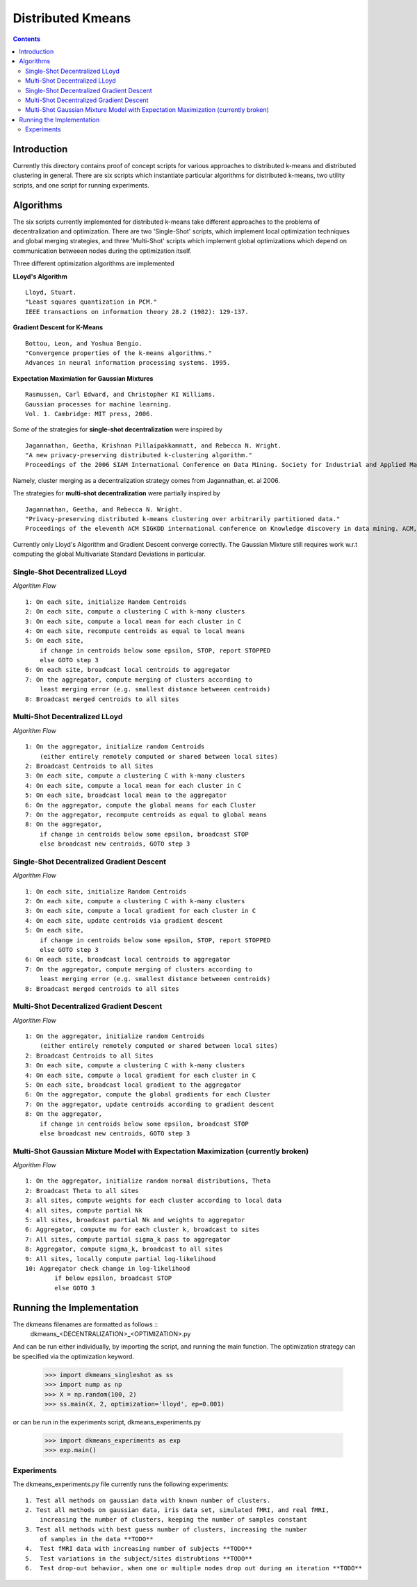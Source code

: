 Distributed Kmeans
===============
.. contents::


Introduction
---------------
Currently this directory contains proof of concept scripts for various approaches to distributed k-means and distributed clustering in general. There are six scripts which instantiate particular algorithms for distributed k-means, two utility scripts, and one script for running experiments.

Algorithms
---------------

The six scripts currently implemented for distributed k-means take different approaches to the problems of decentralization and optimization. There are two 'Single-Shot' scripts, which implement local optimization techniques and global merging strategies, and three 'Multi-Shot' scripts which implement global optimizations which depend on communication betweeen nodes during the optimization itself. 

Three different optimization algorithms are implemented

**LLoyd's Algorithm** ::

  Lloyd, Stuart. 
  "Least squares quantization in PCM." 
  IEEE transactions on information theory 28.2 (1982): 129-137.
      
**Gradient Descent for K-Means** ::


  Bottou, Leon, and Yoshua Bengio. 
  "Convergence properties of the k-means algorithms." 
  Advances in neural information processing systems. 1995.
       
**Expectation Maximiation for Gaussian Mixtures** :: 
  
  Rasmussen, Carl Edward, and Christopher KI Williams. 
  Gaussian processes for machine learning. 
  Vol. 1. Cambridge: MIT press, 2006.

Some of the strategies for **single-shot decentralization** were inspired by ::

  Jagannathan, Geetha, Krishnan Pillaipakkamnatt, and Rebecca N. Wright. 
  "A new privacy-preserving distributed k-clustering algorithm." 
  Proceedings of the 2006 SIAM International Conference on Data Mining. Society for Industrial and Applied Mathematics, 2006.
  
Namely, cluster merging as a decentralization strategy comes from Jagannathan, et. al 2006.

The strategies for **multi-shot decentralization** were partially inspired by ::

  Jagannathan, Geetha, and Rebecca N. Wright. 
  "Privacy-preserving distributed k-means clustering over arbitrarily partitioned data."
  Proceedings of the eleventh ACM SIGKDD international conference on Knowledge discovery in data mining. ACM, 2005.

Currently only Lloyd's Algorithm and Gradient Descent converge correctly. The Gaussian Mixture still requires work w.r.t computing the global Multivariate Standard Deviations in particular. 

Single-Shot Decentralized LLoyd
_________________

*Algorithm Flow*  ::

    1: On each site, initialize Random Centroids
    2: On each site, compute a clustering C with k-many clusters
    3: On each site, compute a local mean for each cluster in C
    4: On each site, recompute centroids as equal to local means
    5: On each site,
        if change in centroids below some epsilon, STOP, report STOPPED
        else GOTO step 3
    6: On each site, broadcast local centroids to aggregator
    7: On the aggregator, compute merging of clusters according to
        least merging error (e.g. smallest distance betweeen centroids)
    8: Broadcast merged centroids to all sites

Multi-Shot Decentralized LLoyd
_________________

*Algorithm Flow* ::

    1: On the aggregator, initialize random Centroids
        (either entirely remotely computed or shared between local sites)
    2: Broadcast Centroids to all Sites
    3: On each site, compute a clustering C with k-many clusters
    4: On each site, compute a local mean for each cluster in C
    5: On each site, broadcast local mean to the aggregator
    6: On the aggregator, compute the global means for each Cluster
    7: On the aggregator, recompute centroids as equal to global means
    8: On the aggregator,
        if change in centroids below some epsilon, broadcast STOP
        else broadcast new centroids, GOTO step 3

Single-Shot Decentralized Gradient Descent
_________________

*Algorithm Flow* ::

    1: On each site, initialize Random Centroids
    2: On each site, compute a clustering C with k-many clusters
    3: On each site, compute a local gradient for each cluster in C
    4: On each site, update centroids via gradient descent
    5: On each site,
        if change in centroids below some epsilon, STOP, report STOPPED
        else GOTO step 3
    6: On each site, broadcast local centroids to aggregator
    7: On the aggregator, compute merging of clusters according to
        least merging error (e.g. smallest distance betweeen centroids)
    8: Broadcast merged centroids to all sites


Multi-Shot Decentralized Gradient Descent
_________________

*Algorithm Flow* ::

    1: On the aggregator, initialize random Centroids 
        (either entirely remotely computed or shared between local sites)
    2: Broadcast Centroids to all Sites
    3: On each site, compute a clustering C with k-many clusters
    4: On each site, compute a local gradient for each cluster in C
    5: On each site, broadcast local gradient to the aggregator
    6: On the aggregator, compute the global gradients for each Cluster
    7: On the aggregator, update centroids according to gradient descent
    8: On the aggregator,
        if change in centroids below some epsilon, broadcast STOP
        else broadcast new centroids, GOTO step 3

Multi-Shot Gaussian Mixture Model with Expectation Maximization (currently broken)
___________________

*Algorithm Flow* ::

    1: On the aggregator, initialize random normal distributions, Theta
    2: Broadcast Theta to all sites
    3: all sites, compute weights for each cluster according to local data
    4: all sites, compute partial Nk 
    5: all sites, broadcast partial Nk and weights to aggregator
    6: Aggregator, compute mu for each cluster k, broadcast to sites
    7: All sites, compute partial sigma_k pass to aggregator
    8: Aggregator, compute sigma_k, broadcast to all sites
    9: All sites, locally compute partial log-likelihood
    10: Aggregator check change in log-likelihood
            if below epsilon, broadcast STOP
            else GOTO 3


Running the Implementation
---------------

The dkmeans filenames are formatted as follows ::
  dkmeans_\<DECENTRALIZATION\>_\<OPTIMIZATION\>.py

And can be run either individually, by importing the script, and running the main function.
The optimization strategy can be specified via the optimization keyword.

  >>> import dkmeans_singleshot as ss
  >>> import nump as np
  >>> X = np.random(100, 2)
  >>> ss.main(X, 2, optimization='lloyd', ep=0.001)

or can be run in the experiments script, dkmeans_experiments.py

  >>> import dkmeans_experiments as exp
  >>> exp.main()

Experiments
_______________

The dkmeans_experiments.py file currently runs the following experiments::
  
  1. Test all methods on gaussian data with known number of clusters.
  2. Test all methods on gaussian data, iris data set, simulated fMRI, and real fMRI,
      increasing the number of clusters, keeping the number of samples constant
  3. Test all methods with best guess number of clusters, increasing the number
      of samples in the data **TODO**
  4.  Test fMRI data with increasing number of subjects **TODO**
  5.  Test variations in the subject/sites distrubtions **TODO**
  6.  Test drop-out behavior, when one or multiple nodes drop out during an iteration **TODO**
